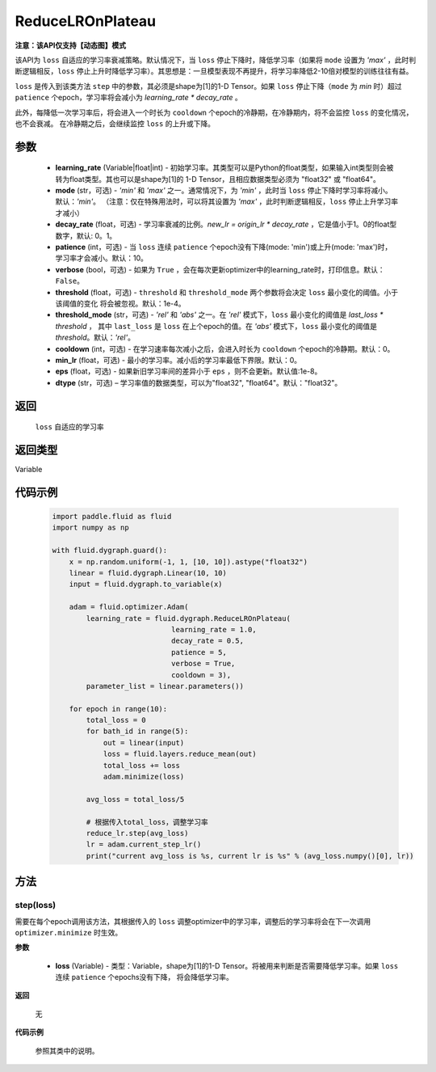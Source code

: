 .. _cn_api_fluid_dygraph_ReduceLROnPlateau:
    
ReduceLROnPlateau
-------------------------------

**注意：该API仅支持【动态图】模式**

.. py:class:: paddle.fluid.dygraph.ReduceLROnPlateau(learning_rate, mode='min', decay_rate=0.1, patience=10, verbose=False, threshold=1e-4, threshold_mode='rel', cooldown=0, min_lr=0, eps=1e-8, dtype='float32')

该API为 ``loss`` 自适应的学习率衰减策略。默认情况下，当 ``loss`` 停止下降时，降低学习率（如果将 ``mode`` 设置为 `'max'` ，此时判断逻辑相反，``loss`` 停止上升时降低学习率）。其思想是：一旦模型表现不再提升，将学习率降低2-10倍对模型的训练往往有益。

``loss`` 是传入到该类方法 ``step`` 中的参数，其必须是shape为[1]的1-D Tensor。如果 ``loss`` 停止下降（``mode`` 为 `min` 时）超过 ``patience`` 个epoch，学习率将会减小为
`learning_rate * decay_rate` 。

此外，每降低一次学习率后，将会进入一个时长为 ``cooldown`` 个epoch的冷静期，在冷静期内，将不会监控 ``loss`` 的变化情况，也不会衰减。
在冷静期之后，会继续监控 ``loss`` 的上升或下降。

参数
::::::::::::

    - **learning_rate** (Variable|float|int) - 初始学习率。其类型可以是Python的float类型，如果输入int类型则会被转为float类型。其也可以是shape为[1]的
      1-D Tensor，且相应数据类型必须为 "float32" 或 "float64"。
    - **mode** (str，可选) - `'min'` 和 `'max'` 之一。通常情况下，为 `'min'` ，此时当 ``loss`` 停止下降时学习率将减小。默认：`'min'`。
      （注意：仅在特殊用法时，可以将其设置为 `'max'` ，此时判断逻辑相反，``loss`` 停止上升学习率才减小）
    - **decay_rate** (float，可选) - 学习率衰减的比例。`new_lr = origin_lr * decay_rate` ，它是值小于1。0的float型数字，默认: 0。1。
    - **patience** (int，可选) - 当 ``loss`` 连续 ``patience`` 个epoch没有下降(mode: 'min')或上升(mode: 'max')时，学习率才会减小。默认：10。
    - **verbose** (bool，可选) - 如果为 ``True`` ，会在每次更新optimizer中的learning_rate时，打印信息。默认：``False``。
    - **threshold** (float，可选) - ``threshold`` 和 ``threshold_mode`` 两个参数将会决定 ``loss`` 最小变化的阈值。小于该阈值的变化
      将会被忽视。默认：1e-4。
    - **threshold_mode** (str，可选) - `'rel'` 和 `'abs'` 之一。在 `'rel'` 模式下，``loss`` 最小变化的阈值是 `last_loss * threshold` ，
      其中 ``last_loss`` 是 ``loss`` 在上个epoch的值。在 `'abs'` 模式下，``loss`` 最小变化的阈值是 `threshold`。默认：`'rel'`。
    - **cooldown** (int，可选) - 在学习速率每次减小之后，会进入时长为 ``cooldown`` 个epoch的冷静期。默认：0。
    - **min_lr** (float，可选) - 最小的学习率。减小后的学习率最低下界限。默认：0。
    - **eps** (float，可选) - 如果新旧学习率间的差异小于 ``eps`` ，则不会更新。默认值:1e-8。
    - **dtype** (str，可选) – 学习率值的数据类型，可以为"float32", "float64"。默认："float32"。

返回
::::::::::::
 ``loss`` 自适应的学习率

返回类型
::::::::::::
Variable

代码示例
::::::::::::

    .. code-block:: python

        import paddle.fluid as fluid
        import numpy as np

        with fluid.dygraph.guard():
            x = np.random.uniform(-1, 1, [10, 10]).astype("float32")
            linear = fluid.dygraph.Linear(10, 10)
            input = fluid.dygraph.to_variable(x)
            
            adam = fluid.optimizer.Adam(
                learning_rate = fluid.dygraph.ReduceLROnPlateau(
                                    learning_rate = 1.0,
                                    decay_rate = 0.5,
                                    patience = 5,
                                    verbose = True,
                                    cooldown = 3),
                parameter_list = linear.parameters())

            for epoch in range(10):
                total_loss = 0
                for bath_id in range(5):
                    out = linear(input)
                    loss = fluid.layers.reduce_mean(out)
                    total_loss += loss
                    adam.minimize(loss)
                
                avg_loss = total_loss/5
                
                # 根据传入total_loss，调整学习率
                reduce_lr.step(avg_loss)
                lr = adam.current_step_lr()
                print("current avg_loss is %s, current lr is %s" % (avg_loss.numpy()[0], lr))



方法
::::::::::::
step(loss)
'''''''''
需要在每个epoch调用该方法，其根据传入的 ``loss`` 调整optimizer中的学习率，调整后的学习率将会在下一次调用 ``optimizer.minimize`` 时生效。

**参数**

  - **loss** (Variable) - 类型：Variable，shape为[1]的1-D Tensor。将被用来判断是否需要降低学习率。如果 ``loss`` 连续 ``patience`` 个epochs没有下降，
    将会降低学习率。

**返回**

    无

**代码示例**

    参照其类中的说明。
